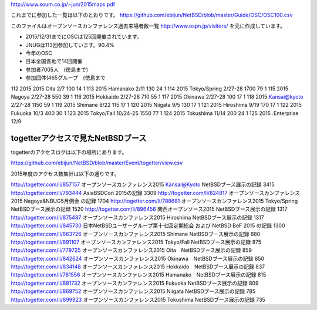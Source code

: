 http://www.soum.co.jp/~jun/2015maps.pdf

これまでに参加した一覧は以下のとおりです。
https://github.com/ebijun/NetBSD/blob/master/Guide/OSC/OSC100.csv

このファイルはオープンソースカンファレンス過去来場者数一覧 http://www.ospn.jp/visitors/ を元に作成しています。

- 2015/12/31までにOSCは125回開催されています。
- JNUGは113回参加しています。90.4%

- 今年のOSC
- 日本全国各地で14回開催
- 参加者7005人　(徳島まで)
- 参加団体(465グループ　(徳島まで

112	2015	2015 Oita	2/7	100	14	1
113		2015 Hamanako	2/11	130	24	1
114		2015 Tokyo/Spring	2/27-28	1700	79	1
115		2015 Nagoya	2/27-28	550	39	1
116		2015 Hokkaido	2/27-28	710	55	1
117		2015 Okinawa	2/27-28	100	17	1
118		2015 Kansai@kyoto	2/27-28	1150	59	1
119		2015 Shimane	8/22	115	17	1
120		2015 Niigata	9/5	130	17	1
121		2015 Hiroshima	9/19	170	17	1
122		2015 Fukuoka	10/3	400	30	1
123		2015 Tokyo/Fall	10/24-25	1550	77	1
124		2015 Tokushima	11/14	200	24	1
125		2015 .Enterprise	12/9			

togetterアクセスで見たNetBSDブース
-----------------------------------
togetterのアクセスログは以下の場所にあります。

https://github.com/ebijun/NetBSD/blob/master/Event/togetter/view.csv

2015年度のアクセス数集計は以下の通りです。

http://togetter.com/li/857157	 オープンソースカンファレンス2015 Kansai@Kyoto NetBSDブース展示の記録	3415
http://togetter.com/li/793444	 AsiaBSDCon 2015の記録	3309
http://togetter.com/li/824817	 オープンソースカンファレンス2015 Nagoya&NBUG5月例会 の記録	1704
http://togetter.com/li/788681	 オープンソースカンファレンス2015 Tokyo/Spring　NetBSDブース展示の記録	1520
http://togetter.com/li/896456	 関西オープンソース2015 NetBSDブース展示の記録	1317
http://togetter.com/li/875487	 オープンソースカンファレンス2015 Hiroshima NetBSDブース展示の記録	1317
http://togetter.com/li/845730	 日本NetBSDユーザーグループ第十七回定期総会 および NetBSD BoF 2015 の記録	1300
http://togetter.com/li/863726	 オープンソースカンファレンス2015 Shimane NetBSDブース展示の記録	880
http://togetter.com/li/891107	 オープンソースカンファレンス2015 Tokyo/Fall NetBSDブース展示の記録	875
http://togetter.com/li/779725	 オープンソースカンファレンス2015 Oita　NetBSDブース展示の記録	859
http://togetter.com/li/842624	 オープンソースカンファレンス2015 Okinawa　NetBSDブース展示の記録	850
http://togetter.com/li/834148	 オープンソースカンファレンス2015 Hokkaido　NetBSDブース展示の記録	837
http://togetter.com/li/781556	 オープンソースカンファレンス2015 Hamanako　NetBSDブース展示の記録	815
http://togetter.com/li/881732	 オープンソースカンファレンス2015 Fukuoka NetBSDブース展示の記録	809
http://togetter.com/li/869752	 オープンソースカンファレンス2015 Niigata NetBSDブース展示の記録	785
http://togetter.com/li/899923	 オープンソースカンファレンス2015 Tokushima NetBSDブース展示の記録	735

